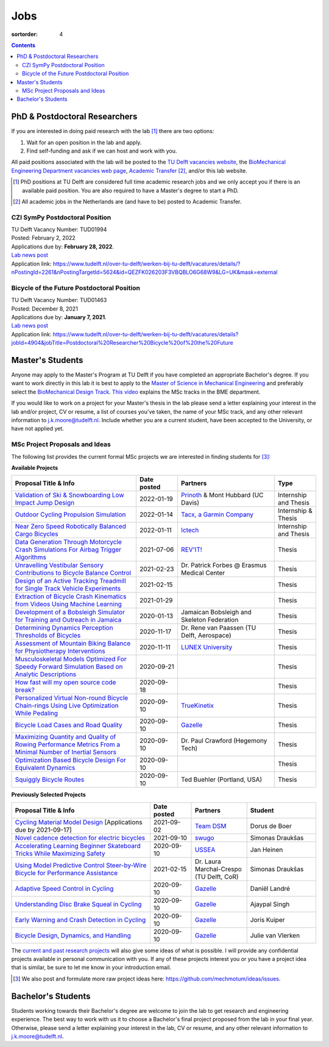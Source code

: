 ====
Jobs
====

:sortorder: 4

.. contents::

PhD & Postdoctoral Researchers
==============================

If you are interested in doing paid research with the lab [#]_ there are two
options:

1. Wait for an open position in the lab and apply.
2. Find self-funding and ask if we can host and work with you.

All paid positions associated with the lab will be posted to the `TU Delft
vacancies website`_, the `BioMechanical Engineering Department vacancies web
page`_, `Academic Transfer`_ [#]_, and/or this lab website.

.. _Academic Transfer: http://www.academictransfer.com
.. _TU Delft vacancies website: https://www.tudelft.nl/over-tu-delft/werken-bij-tu-delft/vacatures/
.. _BioMechanical Engineering Department vacancies web page: https://www.tudelft.nl/3me/over/afdelingen/biomechanical-engineering/about-bmeche/vacancies/

.. [#] PhD positions at TU Delft are considered full time academic research
   jobs and we only accept you if there is an available paid position. You are
   also required to have a Master's degree to start a PhD.
.. [#] All academic jobs in the Netherlands are (and have to be) posted to
   Academic Transfer.

CZI SymPy Postdoctoral Position
-------------------------------

| TU Delft Vacancy Number: TUD01994
| Posted: February 2, 2022
| Applications due by: **February 28, 2022**.
| `Lab news post <{filename}/sympy-czi-postdoc.rst>`__
| Application link: https://www.tudelft.nl/over-tu-delft/werken-bij-tu-delft/vacatures/details/?nPostingId=2261&nPostingTargetId=5624&id=QEZFK026203F3VBQBLO6G68W9&LG=UK&mask=external

Bicycle of the Future Postdoctoral Position
-------------------------------------------

| TU Delft Vacancy Number: TUD01463
| Posted: December 8, 2021
| Applications due by: **January 7, 2021**.
| `Lab news post <{filename}/bicycle-of-the-future-postdoc-2.rst>`__
| Application link: https://www.tudelft.nl/over-tu-delft/werken-bij-tu-delft/vacatures/details?jobId=4904&jobTitle=Postdoctoral%20Researcher%20Bicycle%20of%20the%20Future

Master's Students
=================

Anyone may apply to the Master's Program at TU Delft if you have completed an
appropriate Bachelor's degree. If you want to work directly in this lab it is
best to apply to the `Master of Science in Mechanical Engineering`_ and
preferably select the `BioMechanical Design Track`_. `This video`_ explains the
MSc tracks in the BME department.

.. _Master of Science in Mechanical Engineering: https://www.tudelft.nl/en/education/programmes/masters/mechanical-engineering/msc-mechanical-engineering/
.. _BioMechanical Design Track: https://www.tudelft.nl/en/education/programmes/masters/mechanical-engineering/msc-mechanical-engineering/track-overview/track-biomechanical-design/
.. _This video: https://collegerama.tudelft.nl/Mediasite/Showcase/public/Presentation/fa73a57026674d3faeed902b0e261ec91d

If you would like to work on a project for your Master's thesis in the lab
please send a letter explaining your interest in the lab and/or project, CV or
resume, a list of courses you've taken, the name of your MSc track, and any
other relevant information to j.k.moore@tudelft.nl. Include whether you are a
current student, have been accepted to the University, or have not applied yet.

MSc Project Proposals and Ideas
-------------------------------

The following list provides the current formal MSc projects we are interested
in finding students for [#]_:

**Available Projects**

.. list-table::
   :header-rows: 1
   :widths: 45 15 35 15
   :class: table table-striped table-bordered

   * - Proposal Title & Info
     - Date posted
     - Partners
     - Type
   * - `Validation of Ski & Snowboarding Low Impact Jump Design <{filename}/pages/jobs/ski-jump-impact-model-validation.rst>`_
     - 2022-01-19
     - `Prinoth <https://www.prinoth.com>`_ & Mont Hubbard (UC Davis)
     - Internship and Thesis
   * - `Outdoor Cycling Propulsion Simulation <https://objects-us-east-1.dream.io/mechmotum/tacx-graduation-propulsion-phase1-project-proposal.pdf>`_
     - 2022-01-14
     - `Tacx, a Garmin Company <https://www.garmin.com/nl-NL/tacx/>`_
     - Internship & Thesis
   * - `Near Zero Speed Robotically Balanced Cargo Bicycles <{filename}/pages/jobs/near-zero-speed-robot-cargo-bicycle.rst>`_
     - 2022-01-11
     - `Ictech <https://ictech.se/>`_
     - Internship and Thesis
   * - `Data Generation Through Motorcycle Crash Simulations For Airbag Trigger Algorithms <{filename}/pages/jobs/revit-sim.rst>`_
     - 2021-07-06
     - `REV'IT! <https://www.revitsport.com>`_
     - Thesis
   * - `Unravelling Vestibular Sensory Contributions to Bicycle Balance Control <{filename}/pages/jobs/bicycle-balance-vestibular-contributions.rst>`_
     - 2021-02-23
     - Dr. Patrick Forbes @ Erasmus Medical Center
     - Thesis
   * - `Design of an Active Tracking Treadmill for Single Track Vehicle Experiments <{filename}/pages/jobs/active-bicycle-treadmill.rst>`_
     - 2021-02-15
     -
     - Thesis
   * - `Extraction of Bicycle Crash Kinematics from Videos Using Machine Learning <{filename}/pages/jobs/bicycle-crash-video-kinematics.rst>`_
     - 2021-01-29
     -
     - Thesis
   * - `Development of a Bobsleigh Simulator for Training and Outreach in Jamaica <{filename}/pages/jobs/bobsleigh-simulator.rst>`_
     - 2020-01-13
     - Jamaican Bobsleigh and Skeleton Federation
     - Thesis
   * - `Determining Dynamics Perception Thresholds of Bicycles <{filename}/pages/jobs/determining-dynamics-perception-thresholds-of-bicycles.rst>`_
     - 2020-11-17
     - Dr. Rene van Paassen (TU Delft, Aerospace)
     - Thesis
   * - `Assessment of Mountain Biking Balance for Physiotherapy Interventions <https://objects-us-east-1.dream.io/mechmotum/lunex-tud-bicycle-physio-msc.pdf>`_
     - 2020-11-11
     - `LUNEX University`_
     - Thesis
   * - `Musculoskeletal Models Optimized For Speedy Forward Simulation Based on Analytic Descriptions <{filename}/pages/jobs/fast-musculoskeletal-simulations.rst>`_
     - 2020-09-21
     -
     - Thesis
   * - `How fast will my open source code break? <{filename}/pages/jobs/how-fast-will-open-source-break.rst>`_
     - 2020-09-18
     -
     - Thesis
   * - `Personalized Virtual Non-round Bicycle Chain-rings Using Live Optimization While Pedaling <{filename}/pages/jobs/personalized-non-round-chainrings.rst>`_
     - 2020-09-10
     - TrueKinetix_
     - Thesis
   * - `Bicycle Load Cases and Road Quality <http://www.bicycle.tudelft.nl/schwab/MScProjects/MSc4LoadCasesRoadQuality.pdf>`_
     - 2020-09-10
     - Gazelle_
     - Thesis
   * - `Maximizing Quantity and Quality of Rowing Performance Metrics From a Minimal Number of Inertial Sensors <{filename}/pages/jobs/rowing-performance-metrics-using-minimal-sensors.rst>`_
     - 2020-09-10
     - Dr. Paul Crawford (Hegemony Tech)
     - Thesis
   * - `Optimization Based Bicycle Design For Equivalent Dynamics <{filename}/pages/jobs/optimization-based-bicycle-design.rst>`_
     - 2020-09-10
     -
     - Thesis
   * - `Squiggly Bicycle Routes <{filename}/pages/jobs/squiggly-bicycle-routes.rst>`_
     - 2020-09-10
     - Ted Buehler (Portland, USA)
     - Thesis

**Previously Selected Projects**

.. list-table::
   :header-rows: 1
   :widths: 50 15 20 25
   :class: table table-striped table-bordered

   * - Proposal Title & Info
     - Date posted
     - Partners
     - Student
   * - `Cycling Material Model Design <https://objects-us-east-1.dream.io/mechmotum/team-dsm-modelling-project.pdf>`_ [Applications due by 2021-09-17]
     - 2021-09-02
     - `Team DSM <https://www.team-dsm.com>`_
     - Dorus de Boer
   * - `Novel cadence detection for electric bicycles <https://objects-us-east-1.dream.io/mechmotum/swugo-internship-cadence.pdf>`_
     - 2021-09-10
     - `swugo <https://swugo.com/>`_
     - Simonas Draukšas
   * - `Accelerating Learning Beginner Skateboard Tricks While Maximizing Safety <{filename}/pages/jobs/skateboarding-learning-safety.rst>`_
     - 2020-09-10
     - USSEA_
     - Jan Heinen
   * - `Using Model Predictive Control Steer-by-Wire Bicycle for Performance Assistance <{filename}/pages/jobs/mpc-bicycle-assist.rst>`_
     - 2021-02-15
     - Dr. Laura Marchal-Crespo (TU Delft, CoR)
     - Simonas Draukšas
   * - `Adaptive Speed Control in Cycling <http://www.bicycle.tudelft.nl/schwab/MScProjects/MSc2AdaptiveSpeedControl.pdf>`_
     - 2020-09-10
     - Gazelle_
     - Daniël Landré
   * - `Understanding Disc Brake Squeal in Cycling <http://www.bicycle.tudelft.nl/schwab/MScProjects/MSc1BrakeSquealDiscBrakes.pdf>`_
     - 2020-09-10
     - Gazelle_
     - Ajaypal Singh
   * - `Early Warning and Crash Detection in Cycling <http://www.bicycle.tudelft.nl/schwab/MScProjects/MSc3EarlyWarningCrashDetection.pdf>`_
     - 2020-09-10
     - Gazelle_
     - Joris Kuiper
   * - `Bicycle Design, Dynamics, and Handling <http://www.bicycle.tudelft.nl/schwab/MScProjects/MSc5DesignRulesHandlingQualities.pdf>`_
     - 2020-09-10
     - Gazelle_
     - Julie van Vlerken

.. _Gazelle: https://www.gazelle.nl/
.. _LUNEX University: https://www.lunex-university.net/
.. _TrueKinetix: http://www.truekinetix.com
.. _USSEA: https://usskateboardeducation.com/

The `current and past research projects <{filename}/pages/research/index.rst>`_
will also give some ideas of what is possible. I will provide any confidential
projects available in personal communication with you. If any of these projects
interest you or you have a project idea that is similar, be sure to let me know
in your introduction email.

.. [#] We also post and formulate more raw project ideas here: https://github.com/mechmotum/ideas/issues.

Bachelor's Students
===================

Students working towards their Bachelor's degree are welcome to join the lab to
get research and engineering experience. The best way to work with us it to
choose a Bachelor's final project proposed from the lab in your final year.
Otherwise, please send a letter explaining your interest in the lab, CV or
resume, and any other relevant information to j.k.moore@tudelft.nl.

